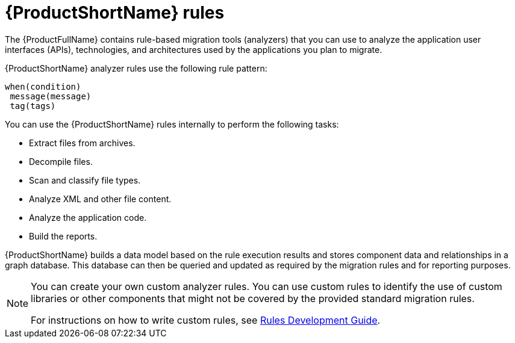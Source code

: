 :_newdoc-version: 2.18.5
:_template-generated: 2025-07-31
:_mod-docs-content-type: CONCEPT

[id="mta-rules_{context}"]
= {ProductShortName} rules

[role="_abstract"]
The {ProductFullName} contains rule-based migration tools (analyzers) that you can use to analyze the application user interfaces (APIs), technologies, and architectures used by the applications you plan to migrate. 

{ProductShortName} analyzer rules use the following rule pattern: 

----
when(condition)
 message(message)
 tag(tags)
----

You can use the {ProductShortName} rules internally to perform the following tasks: 			

* Extract files from archives. 					
* Decompile files. 					
* Scan and classify file types. 					
* Analyze XML and other file content. 					
* Analyze the application code. 					
* Build the reports. 					

{ProductShortName} builds a data model based on the rule execution results and stores component data and relationships in a graph database. This database can then be queried and updated as required by the migration rules and for reporting purposes. 			

[NOTE]
====
You can create your own custom analyzer rules. You can use custom rules to identify the use of custom libraries or other components that might not be covered by the provided standard migration rules. 				

For instructions on how to write custom rules, see link:https://docs.redhat.com/en/documentation/migration_toolkit_for_applications/7.3/html/rules_development_guide/index[Rules Development Guide]. 
====


